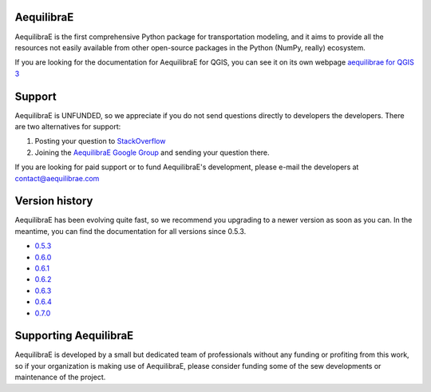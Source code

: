 .. AequilibraE documentation master file, created by
   sphinx-quickstart on Fri Jul  6 17:02:38 2018.
   You can adapt this file completely to your liking, but it should at least
   contain the root `toctree` directive.

AequilibraE
===========

AequilibraE is the first comprehensive Python package for transportation
modeling, and it aims to provide all the resources not easily available from
other open-source packages in the Python (NumPy, really) ecosystem.

If you are looking for the documentation for AequilibraE for QGIS, you can
see it on its own webpage `aequilibrae for QGIS 3 <http://www.aequilibrae.com/qgis>`__


Support
=======

AequilibraE is UNFUNDED, so we appreciate if you do not send questions directly
to developers the developers.  There are two alternatives for support:

1. Posting your question to `StackOverflow <https:www.stackoverflow.com/>`_
2. Joining the `AequilibraE Google Group <https://groups.google.com/forum/#!forum/aequilibrae>`_
   and sending your question there.

If you are looking for paid support or to fund AequilibraE's development, please
e-mail the developers at contact@aequilibrae.com

Version history
===============

AequilibraE has been evolving quite fast, so we recommend you upgrading to a
newer version as soon as you can.  In the meantime, you can find the
documentation for all versions since 0.5.3.

* `0.5.3 <https://aequilibrae.com/python/V.0.5.3/>`_
* `0.6.0 <https://aequilibrae.com/python/V.0.6.0/>`_
* `0.6.1 <https://aequilibrae.com/python/V.0.6.1/>`_
* `0.6.2 <https://aequilibrae.com/python/V.0.6.2/>`_
* `0.6.3 <https://aequilibrae.com/python/V.0.6.3/>`_
* `0.6.4 <https://aequilibrae.com/python/V.0.6.4/>`_
* `0.7.0 <https://aequilibrae.com/python/V.0.7.0/>`_

Supporting AequilibraE
======================

AequilibraE is developed by a small but dedicated team of professionals without
any funding or profiting from this work, so if your organization is making use
of AequilibraE, please consider funding some of the sew developments or
maintenance of the project.
